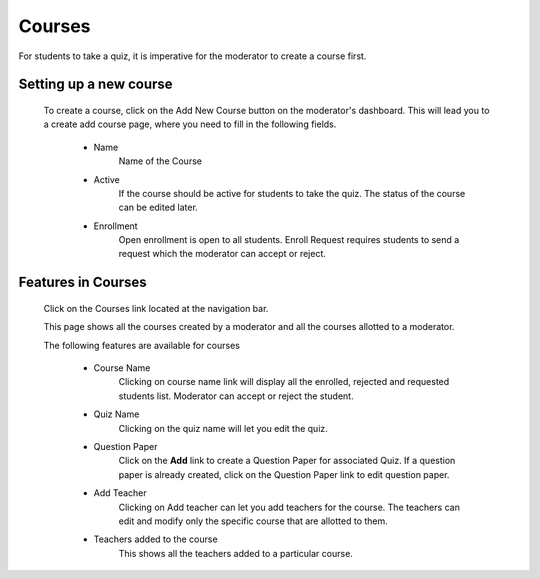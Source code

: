 =======
Courses
=======

For students to take a quiz, it is imperative for the moderator to create a course first. 

Setting up a new course
-----------------------
	To create a course, click on the Add New Course button on the moderator's dashboard. This will lead you to a create add course page, where you need to fill in the following fields.

		* Name 
			Name of the Course
		* Active 
			If the course should be active for students to take the quiz. The status of the course can be edited later.
		* Enrollment 
			 Open enrollment is open to all students. Enroll Request requires students to send a request which the moderator can accept or reject.

Features in Courses
-------------------

	 Click on the Courses link located at the navigation bar.

	 .. image:: ../images/course_features.jpg

	 This page shows all the courses created by a moderator and all the courses allotted to a moderator.

	 The following features are available for courses

	 	* Course Name
	 		Clicking on course name link will display all the enrolled, rejected and requested students list. Moderator can accept or reject the student.	 	
	 	* Quiz Name
	 		Clicking on the quiz name will let you edit the quiz.
	 	* Question Paper
	 		Click on the **Add** link to create a Question Paper for associated Quiz.
	 		If a question paper is already created, click on the Question Paper link to 
	 		edit question paper.
	 	* Add Teacher
	 		Clicking on Add teacher can let you add teachers for the course. The teachers can edit and modify only the specific course that are allotted to them.
	 	* Teachers added to the course
	 		This shows all the teachers added to a particular course.

